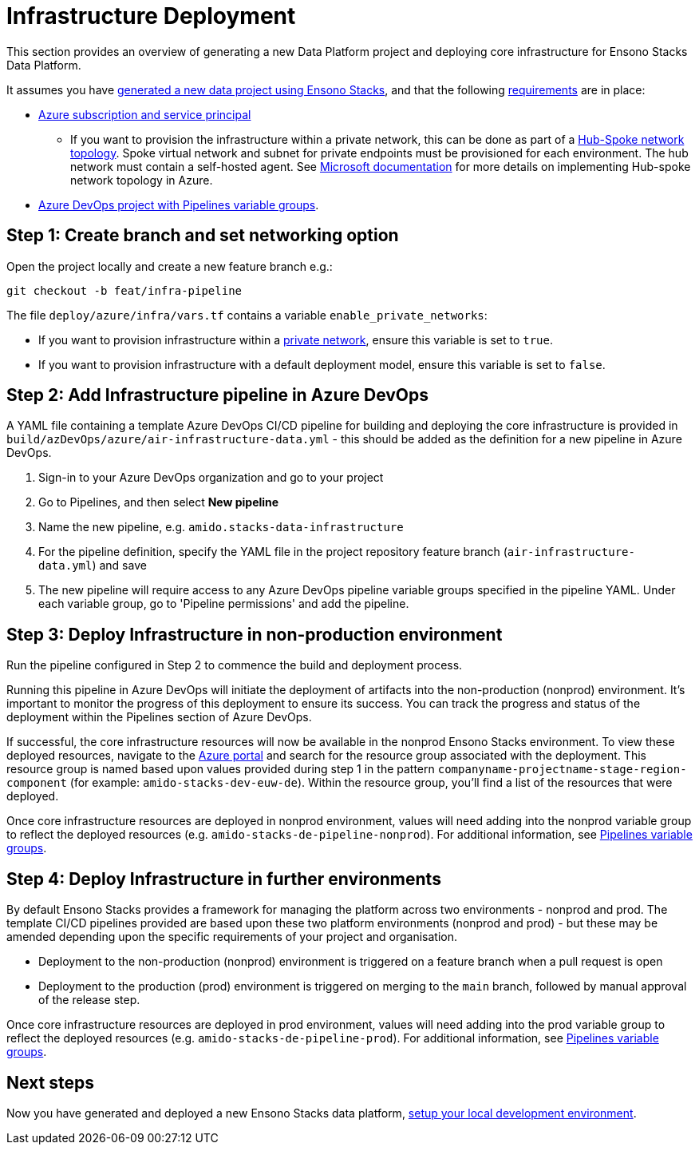 = Infrastructure Deployment
:description: Infrastructure deployment
:keywords: stacks cli, ensono, data, infrastructure, azure, template

This section provides an overview of generating a new Data Platform project and deploying core infrastructure for Ensono Stacks Data Platform.

It assumes you have link:./generate_project.adoc[generated a new data project using Ensono Stacks], and that the following link:./requirements_data_azure.adoc[requirements] are in place:

* link:./requirements_data_azure.adoc[Azure subscription and service principal]
    ** If you want to provision the infrastructure within a private network, this can be done as part of a link:../architecture/infrastructure_data_azure.adoc#networking[Hub-Spoke network topology]. Spoke virtual network and subnet for private endpoints must be provisioned for each environment. The hub network must contain a self-hosted agent. See link:https://learn.microsoft.com/en-us/azure/architecture/reference-architectures/hybrid-networking/hub-spoke?tabs=cli[Microsoft documentation] for more details on implementing Hub-spoke network topology in Azure.
* link:./requirements_data_azure.adoc[Azure DevOps project with Pipelines variable groups].

== Step 1: Create branch and set networking option

Open the project locally and create a new feature branch e.g.:

[source,bash]
----
git checkout -b feat/infra-pipeline
----

The file `deploy/azure/infra/vars.tf` contains a variable `enable_private_networks`:

* If you want to provision infrastructure within a link:../architecture/infrastructure_data_azure.adoc#networking[private network], ensure this variable is set to `true`.
* If you want to provision infrastructure with a default deployment model, ensure this variable is set to `false`.

== Step 2: Add Infrastructure pipeline in Azure DevOps

A YAML file containing a template Azure DevOps CI/CD pipeline for building and deploying the core infrastructure is provided in `build/azDevOps/azure/air-infrastructure-data.yml` - this should be added as the definition for a new pipeline in Azure DevOps.

1. Sign-in to your Azure DevOps organization and go to your project
2. Go to Pipelines, and then select *New pipeline*
3. Name the new pipeline, e.g. `amido.stacks-data-infrastructure`
4. For the pipeline definition, specify the YAML file in the project repository feature branch (`air-infrastructure-data.yml`) and save
5. The new pipeline will require access to any Azure DevOps pipeline variable groups specified in the pipeline YAML. Under each variable group, go to 'Pipeline permissions' and add the pipeline.

== Step 3: Deploy Infrastructure in non-production environment

Run the pipeline configured in Step 2 to commence the build and deployment process.

Running this pipeline in Azure DevOps will initiate the deployment of artifacts into the non-production (nonprod) environment. It's important to monitor the progress of this deployment to ensure its success. You can track the progress and status of the deployment within the Pipelines section of Azure DevOps.

If successful, the core infrastructure resources will now be available in the nonprod Ensono Stacks environment. To view these deployed resources, navigate to the link:https://portal.azure.com/[Azure portal] and search for the resource group associated with the deployment. This resource group is named based upon values provided during step 1 in the pattern `companyname-projectname-stage-region-component` (for example: `amido-stacks-dev-euw-de`). Within the resource group, you'll find a list of the resources that were deployed.

Once core infrastructure resources are deployed in nonprod environment, values will need adding into the nonprod variable group to reflect the deployed resources (e.g. `amido-stacks-de-pipeline-nonprod`). For additional information, see link:./requirements_data_azure.adoc#azure-pipelines-variable-groups[Pipelines variable groups].

== Step 4: Deploy Infrastructure in further environments

By default Ensono Stacks provides a framework for managing the platform across two environments - nonprod and prod.
The template CI/CD pipelines provided are based upon these two platform environments (nonprod and prod) - but these may be amended depending upon the specific requirements of your project and organisation.

* Deployment to the non-production (nonprod) environment is triggered on a feature branch when a pull request is open
* Deployment to the production (prod) environment is triggered on merging to the `main` branch, followed by manual approval of the release step.

Once core infrastructure resources are deployed in prod environment, values will need adding into the prod variable group to reflect the deployed resources (e.g. `amido-stacks-de-pipeline-prod`). For additional information, see link:../requirements_data_azure.adoc#azure-pipelines-variable-groups[Pipelines variable groups].

== Next steps

Now you have generated and deployed a new Ensono Stacks data platform, link:./dev_quickstart_data_azure.adoc[setup your local development environment].
